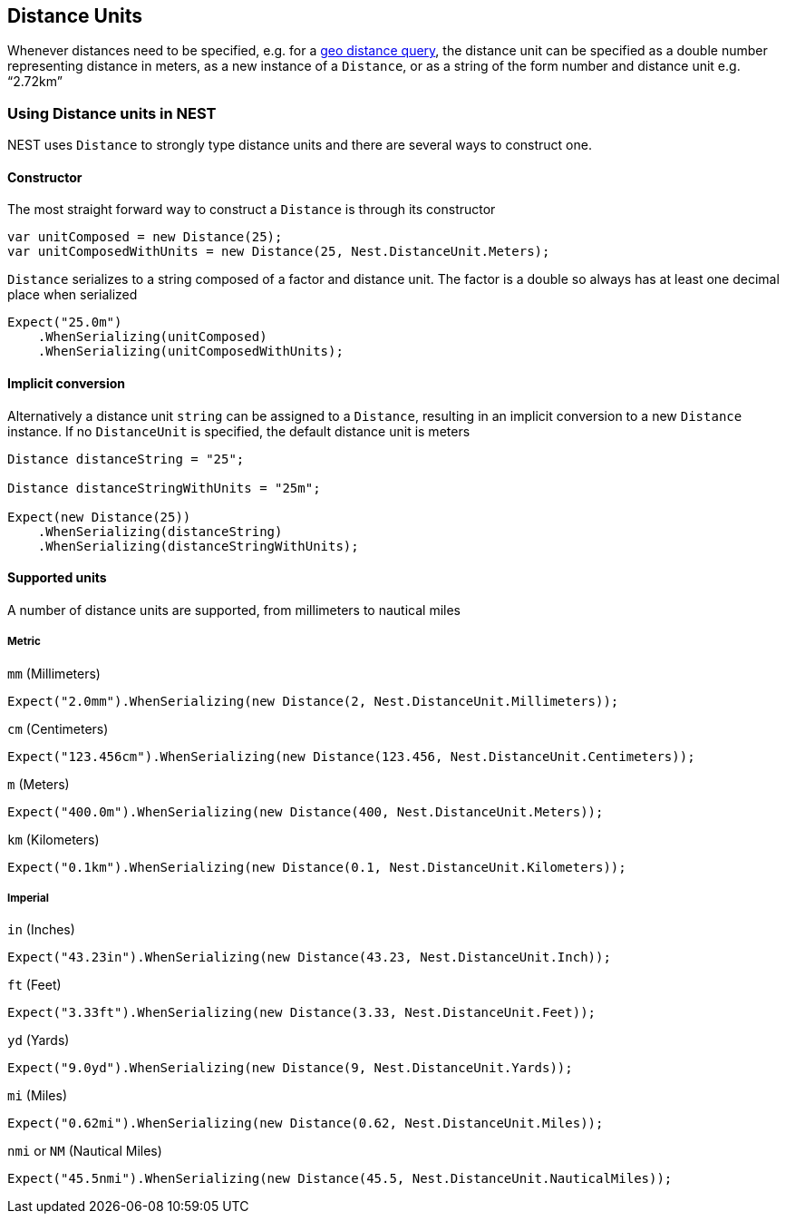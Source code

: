 :ref_current: https://www.elastic.co/guide/en/elasticsearch/reference/current

:github: https://github.com/elastic/elasticsearch-net

:nuget: https://www.nuget.org/packages

[[distance-units]]
== Distance Units

Whenever distances need to be specified, e.g. for a {ref_current}/query-dsl-geo-distance-query.html[geo distance query],
the distance unit can be specified as a double number representing distance in meters, as a new instance of
a `Distance`, or as a string of the form number and distance unit e.g. "`2.72km`"

=== Using Distance units in NEST

NEST uses `Distance` to strongly type distance units and there are several ways to construct one.

==== Constructor

The most straight forward way to construct a `Distance` is through its constructor

[source,csharp]
----
var unitComposed = new Distance(25);
var unitComposedWithUnits = new Distance(25, Nest.DistanceUnit.Meters);
----

`Distance` serializes to a string composed of a factor and distance unit.
The factor is a double so always has at least one decimal place when serialized

[source,csharp]
----
Expect("25.0m")
    .WhenSerializing(unitComposed)
    .WhenSerializing(unitComposedWithUnits);
----

==== Implicit conversion

Alternatively a distance unit `string` can be assigned to a `Distance`, resulting in an implicit conversion to a new `Distance` instance.
If no `DistanceUnit` is specified, the default distance unit is meters

[source,csharp]
----
Distance distanceString = "25";

Distance distanceStringWithUnits = "25m";

Expect(new Distance(25))
    .WhenSerializing(distanceString)
    .WhenSerializing(distanceStringWithUnits);
----

==== Supported units

A number of distance units are supported, from millimeters to nautical miles

===== Metric

`mm` (Millimeters)

[source,csharp]
----
Expect("2.0mm").WhenSerializing(new Distance(2, Nest.DistanceUnit.Millimeters));
----

`cm` (Centimeters)

[source,csharp]
----
Expect("123.456cm").WhenSerializing(new Distance(123.456, Nest.DistanceUnit.Centimeters));
----

`m` (Meters)

[source,csharp]
----
Expect("400.0m").WhenSerializing(new Distance(400, Nest.DistanceUnit.Meters));
----

`km` (Kilometers)

[source,csharp]
----
Expect("0.1km").WhenSerializing(new Distance(0.1, Nest.DistanceUnit.Kilometers));
----

===== Imperial

`in` (Inches)

[source,csharp]
----
Expect("43.23in").WhenSerializing(new Distance(43.23, Nest.DistanceUnit.Inch));
----

`ft` (Feet)

[source,csharp]
----
Expect("3.33ft").WhenSerializing(new Distance(3.33, Nest.DistanceUnit.Feet));
----

`yd` (Yards)

[source,csharp]
----
Expect("9.0yd").WhenSerializing(new Distance(9, Nest.DistanceUnit.Yards));
----

`mi` (Miles)

[source,csharp]
----
Expect("0.62mi").WhenSerializing(new Distance(0.62, Nest.DistanceUnit.Miles));
----

`nmi` or `NM` (Nautical Miles)

[source,csharp]
----
Expect("45.5nmi").WhenSerializing(new Distance(45.5, Nest.DistanceUnit.NauticalMiles));
----

